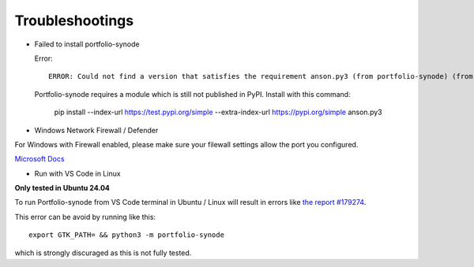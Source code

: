 Troubleshootings
================

.. _install-anson-py3:

- Failed to install portfolio-synode
  
  Error::

    ERROR: Could not find a version that satisfies the requirement anson.py3 (from portfolio-synode) (from versions: none)

  Portfolio-synode requires a module which is still not published in PyPI. Install with this command:

    pip install --index-url https://test.pypi.org/simple --extra-index-url https://pypi.org/simple anson.py3

- Windows Network Firewall / Defender

For Windows with Firewall enabled, please make sure your filewall settings allow the port you configured.

`Microsoft Docs <https://docs.microsoft.com/en-us/sql/reporting-services/report-server/configure-a-firewall-for-report-server-access?view=sql-server-ver15#opening-ports-in-windows-firewall>`_

.. image:: ../../../album/source/imgs/windows-firewall-0.png
    :width: 200px

.. image:: ../../../album/source/imgs/windows-firewall-1.png
    :width: 200px

.. image:: ../../../album/source/imgs/windows-firewall-2.png
    :width: 200px

.. _trouble-vscode-linux:

- Run with VS Code in Linux

**Only tested in Ubuntu 24.04**

To run Portfolio-synode from VS Code terminal in Ubuntu / Linux will result
in errors like `the report #179274 <https://github.com/microsoft/vscode/issues/179274>`_.

.. image:: ../imgs/04-portfolio-vscode-issue.png
    :width: 36em

This error can be avoid by running like this::

    export GTK_PATH= && python3 -m portfolio-synode

which is strongly discuraged as this is not fully tested.